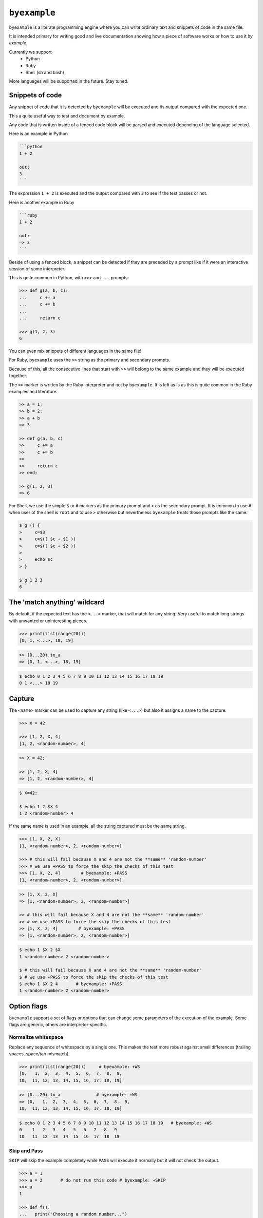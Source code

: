 ``byexample``
=============

``byexample`` is a literate programming engine where you can write
ordinary text and snippets of code in the same file.

It is intended primary for writing good and live documentation showing
how a piece of software works or how to use it *by example*.

Currently we support
 - Python
 - Ruby
 - Shell (sh and bash)

More languages will be supported in the future. Stay tuned.

Snippets of code
----------------

Any snippet of code that it is detected by ``byexample`` will be executed
and its output compared with the expected one.

This a quite useful way to test and document by example.

Any code that is written inside of a fenced code block will be parsed and
executed depending of the language selected.

Here is an example in Python

.. code::

    ```python
    1 + 2
    
    out:
    3
    ```

The expression ``1 + 2`` is executed and the output compared with ``3`` to
see if the test passes or not.

Here is another example in Ruby

.. code::

    ```ruby
    1 + 2
    
    out:
    => 3
    ```

Beside of using a fenced block, a snippet can be detected if they are preceded
by a prompt like if it were an interactive session of some interpreter.

This is quite common in Python, with ``>>>`` and ``...`` prompts:

.. code:: python

    >>> def g(a, b, c):
    ...     c += a
    ...     c += b
    ...     
    ...     return c

    >>> g(1, 2, 3)
    6


You can even mix snippets of different languages in the same file!

For Ruby, ``byexample`` uses the ``>>`` string as the primary and
secondary prompts.

Because of this, all the consecutive lines that start with ``>>`` will belong
to the same example and they will be executed together.

The ``=>`` marker is written by the Ruby interpreter and not by ``byexample``.
It is left as is as this is quite common in the Ruby examples and literature.

.. code:: ruby

    >> a = 1;
    >> b = 2;
    >> a + b
    => 3

    >> def g(a, b, c)
    >>     c += a
    >>     c += b
    >>
    >>     return c
    >> end;

    >> g(1, 2, 3)
    => 6

For Shell, we use the simple ``$`` or ``#`` markers as the primary prompt
and ``>`` as the secondary prompt.
It is common to use ``#`` when user of the shell is ``root`` and to use ``>``
otherwise but nevertheless ``byexample`` treats those prompts like the same.

.. code:: sh

    $ g () {
    >     c=$3
    >     c=$(( $c + $1 ))
    >     c=$(( $c + $2 ))
    >
    >     echo $c
    > }

    $ g 1 2 3
    6


The 'match anything' wildcard
-----------------------------

By default, if the expected text has the ``<...>`` marker, that
will match for any string.
Very useful to match long strings with unwanted or uninteresting pieces.

.. code:: python

    >>> print(list(range(20)))
    [0, 1, <...>, 18, 19]

.. code:: ruby

    >> (0...20).to_a
    => [0, 1, <...>, 18, 19]

.. code:: sh

    $ echo 0 1 2 3 4 5 6 7 8 9 10 11 12 13 14 15 16 17 18 19
    0 1 <...> 18 19

Capture
-------

The ``<name>`` marker can be used to capture any string (like ``<...>``)
but also it assigns a name to the capture.

.. code:: python

    >>> X = 42

    >>> [1, 2, X, 4]
    [1, 2, <random-number>, 4]

.. code:: ruby

    >> X = 42;

    >> [1, 2, X, 4]
    => [1, 2, <random-number>, 4]

.. code:: sh

    $ X=42;

    $ echo 1 2 $X 4
    1 2 <random-number> 4


If the same name is used in an example, all the string captured must be
the same string.

.. code:: python

    >>> [1, X, 2, X]
    [1, <random-number>, 2, <random-number>]

    >>> # this will fail because X and 4 are not the **same** 'random-number'
    >>> # we use +PASS to force the skip the checks of this test
    >>> [1, X, 2, 4]        # byexample: +PASS
    [1, <random-number>, 2, <random-number>]

.. code:: ruby

    >> [1, X, 2, X]
    => [1, <random-number>, 2, <random-number>]

    >> # this will fail because X and 4 are not the **same** 'random-number'
    >> # we use +PASS to force the skip the checks of this test
    >> [1, X, 2, 4]        # byexample: +PASS
    => [1, <random-number>, 2, <random-number>]

.. code:: sh

    $ echo 1 $X 2 $X
    1 <random-number> 2 <random-number>

    $ # this will fail because X and 4 are not the **same** 'random-number'
    $ # we use +PASS to force the skip the checks of this test
    $ echo 1 $X 2 4       # byexample: +PASS
    1 <random-number> 2 <random-number>

Option flags
------------

``byexample`` support a set of flags or options that can change some
parameters of the execution of the example.
Some flags are generic, others are interpreter-specific.

Normalize whitespace
....................

Replace any sequence of whitespace by a single one. This makes the test
more robust against small differences (trailing spaces, space/tab mismatch)

.. code:: python

    >>> print(list(range(20)))     # byexample: +WS
    [0,   1,  2,  3,  4,  5,  6,  7,  8,  9,
    10,  11, 12, 13, 14, 15, 16, 17, 18, 19]

.. code:: ruby

    >> (0...20).to_a              # byexample: +WS
    => [0,   1,  2,  3,  4,  5,  6,  7,  8,  9,
    10,  11, 12, 13, 14, 15, 16, 17, 18, 19]

.. code:: sh

    $ echo 0 1 2 3 4 5 6 7 8 9 10 11 12 13 14 15 16 17 18 19   # byexample: +WS
    0    1   2   3   4   5   6   7   8   9
    10   11  12  13  14  15  16  17  18  19

Skip and Pass
.............

``SKIP`` will skip the example completely while ``PASS`` will execute it
normally but it will not check the output.

.. code:: python

    >>> a = 1
    >>> a = 2       # do not run this code # byexample: +SKIP
    >>> a
    1

    >>> def f():
    ...   print("Choosing a random number...")
    ...   return 42

    >>> a = f()     # execute the code but ignore the output # byexample: +PASS
    >>> a
    42

.. code:: ruby

    >> a = 1;

    >> a = 2;      # do not run this code # byexample: +SKIP

    >> a
    => 1

    >> def f()
    >>   puts("Choosing a random number...")
    >>   return 42
    >> end;

    >> a = f()     # execute the code but ignore the output # byexample: +PASS
    >> a
    => 42

.. code:: sh

    $ a=1;
    $ a=2;      # do not run this code # byexample: +SKIP
    $ echo $a
    1

    $ f() {
    >   echo "Choosing a random number..." >&2
    >   echo 42
    > }

    $ a=`f`     # execute the code but ignore the output # byexample: +PASS
    $ echo $a
    42

Timeout
.......

The execution of each example has a timeout which can be changed by
a flag

.. code:: python

    >>> import time
    >>> time.sleep(2.5) # simulates a slow operation # byexample: +TIMEOUT=3

Differences
-----------

``byexample`` will show you the differences when there is a mismatch.
How?  it will depend of flags used.

::

    ===========  ==============  ==============  ==============
      default      UDIFF flag      NDIFF flag      CDIFF flag
    ===========  ==============  ==============  ==============
    Expected:     Differences:    Differences:    Differences:
    one           +zero           + zero          *** 1,4 ****
    two            one              one             one
    three         -two            - two           ! two
    four          -three          - three         ! three
    Got:          +tree           ?  -              four
    zero           four           + tree          --- 1,4 ----
    one                             four          + zero
    tree                                            one
    four                                          ! tree
                                                    four
    ===========  ==============  ==============  ==============

